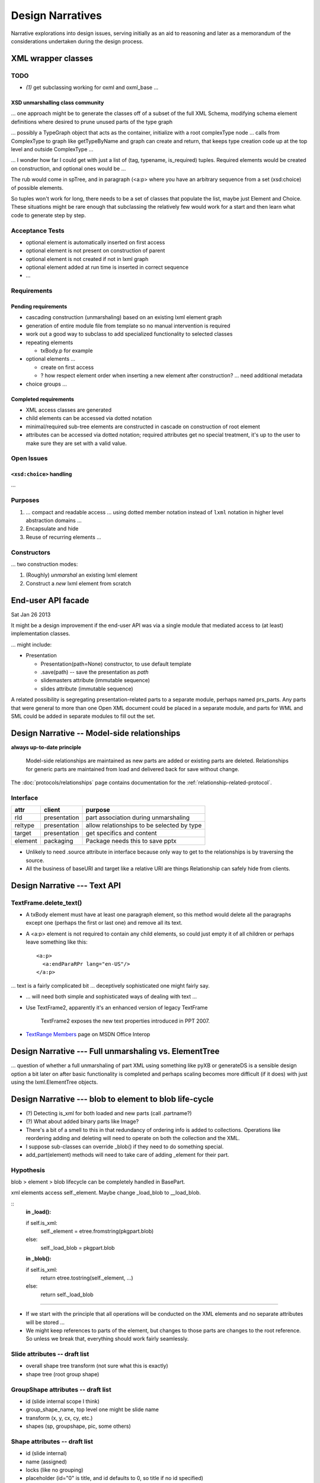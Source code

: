 =================
Design Narratives
=================

Narrative explorations into design issues, serving initially as an aid to
reasoning and later as a memorandum of the considerations undertaken during
the design process.


XML wrapper classes
===================

TODO
----
* `(1)` get subclassing working for oxml and oxml_base ...


XSD unmarshalling class community
^^^^^^^^^^^^^^^^^^^^^^^^^^^^^^^^^

... one approach might be to generate the classes off of a subset of the full
XML Schema, modifying schema element definitions where desired to prune
unused parts of the type graph

... possibly a TypeGraph object that acts as the container, initialize with a
root complexType node ... calls from ComplexType to graph like getTypeByName
and graph can create and return, that keeps type creation code up at the top
level and outside ComplexType ...

... I wonder how far I could get with just a list of (tag, typename,
is_required) tuples. Required elements would be created on construction, and
optional ones would be ...

The rub would come in spTree, and in paragraph (<a:p> where you have an
arbitrary sequence from a set (xsd:choice) of possible elements.

So tuples won't work for long, there needs to be a set of classes that
populate the list, maybe just Element and Choice. These situations might be
rare enough that subclassing the relatively few would work for a start and
then learn what code to generate step by step.


Acceptance Tests
----------------

* optional element is automatically inserted on first access
* optional element is not present on construction of parent
* optional element is not created if not in lxml graph
* optional element added at run time is inserted in correct sequence
* ...


Requirements
------------

Pending requirements
^^^^^^^^^^^^^^^^^^^^

* cascading construction (unmarshaling) based on an existing lxml element
  graph

* generation of entire module file from template so no manual intervention is
  required
* work out a good way to subclass to add specialized functionality to selected
  classes

* repeating elements

  * txBody.p for example

* optional elements ...

  * create on first access
  * ? how respect element order when inserting a new element after
    construction? ... need additional metadata

* choice groups ...


Completed requirements
^^^^^^^^^^^^^^^^^^^^^^

* XML access classes are generated
* child elements can be accessed via dotted notation
* minimal/required sub-tree elements are constructed in cascade on
  construction of root element
* attributes can be accessed via dotted notation; required attributes get no
  special treatment, it's up to the user to make sure they are set with a
  valid value.


Open Issues
-----------


``<xsd:choice>`` handling
^^^^^^^^^^^^^^^^^^^^^^^^^

...




Purposes
--------

1. ... compact and readable access ... using dotted member notation instead of
   ``lxml`` notation in higher level abstraction domains ...

#. Encapsulate and hide

#. Reuse of recurring elements ...


Constructors
------------

... two construction modes:

1. (Roughly) *unmarshal* an existing lxml element

2. Construct a *new* lxml element from scratch



End-user API facade
===================

Sat Jan 26 2013

It might be a design improvement if the end-user API was via a single module
that mediated access to (at least) implementation classes.

... might include:

* Presentation

  * Presentation(path=None) constructor, to use default template
  * .save(path) -- save the presentation as *path*
  * slidemasters attribute (immutable sequence)
  * slides attribute (immutable sequence)

A related possibility is segregating presentation-related parts to a separate
module, perhaps named prs_parts. Any parts that were general to more than one
Open XML document could be placed in a separate module, and parts for WML and
SML could be added in separate modules to fill out the set.


Design Narrative -- Model-side relationships
============================================

**always up-to-date principle**

  Model-side relationships are maintained as new parts are added or existing
  parts are deleted. Relationships for generic parts are maintained from load
  and delivered back for save without change.

The :doc:`protocols/relationships` page contains documentation for
the :ref:`relationship-related-protocol`.

Interface
---------

=======  ============  =======================================================
attr     client        purpose
=======  ============  =======================================================
rId      presentation  part association during unmarshaling
reltype  presentation  allow relationships to be selected by type
target   presentation  get specifics and content
-------  ------------  -------------------------------------------------------
element  packaging     Package needs this to save pptx
=======  ============  =======================================================

* Unlikely to need .source attribute in interface because only way to get to
  the relationships is by traversing the source.

* All the business of baseURI and target like a relative URI are things
  Relationship can safely hide from clients.



Design Narrative --- Text API
=============================

TextFrame.delete_text()
-----------------------

* A txBody element must have at least one paragraph element, so this method
  would delete all the paragraphs except one (perhaps the first or last one)
  and remove all its text.

* A <a:p> element is not required to contain any child elements, so could just
  empty it of all children or perhaps leave something like this::

    <a:p>
      <a:endParaRPr lang="en-US"/>
    </a:p>


... text is a fairly complicated bit ... deceptively sophisticated one might
fairly say.

* ... will need both simple and sophisticated ways of dealing with text ...

* Use TextFrame2, apparently it's an enhanced version of legacy TextFrame

    TextFrame2 exposes the new text properties introduced in PPT 2007.

* `TextRange Members`_ page on MSDN Office Interop

.. _TextRange Members:
   http://msdn.microsoft.com/en-us/library/microsoft.office.interop
   .powerpoint.textrange_members(v=office.14).aspx


Design Narrative --- Full unmarshaling vs. ElementTree
======================================================

... question of whether a full unmarshaling of part XML using something like
pyXB or generateDS is a sensible design option a bit later on after basic
functionality is completed and perhaps scaling becomes more difficult (if it
does) with just using the lxml.ElementTree objects.


Design Narrative --- blob to element to blob life-cycle
=======================================================

* (?) Detecting is_xml for both loaded and new parts (call .partname?)

* (?) What about added binary parts like Image?

* There's a bit of a smell to this in that redundancy of ordering info is
  added to collections. Operations like reordering adding and deleting will
  need to operate on both the collection and the XML.

* I suppose sub-classes can override _blob() if they need to do something
  special.

* add_part(element) methods will need to take care of adding _element for
  their part.


Hypothesis
----------

blob > element > blob lifecycle can be completely handled in BasePart.

xml elements access self._element. Maybe change _load_blob to __load_blob.

::
    **in _load():**

    if self.is_xml:
        self._element = etree.fromstring(pkgpart.blob)
    else:
        self._load_blob = pkgpart.blob

    **in _blob():**

    if self.is_xml:
        return etree.tostring(self._element, ...)
    else:
        return self._load_blob

----

* If we start with the principle that all operations will be conducted on the
  XML elements and no separate attributes will be stored ...

* We might keep references to parts of the element, but changes to those parts
  are changes to the root reference. So unless we break that, everything
  should work fairly seamlessly.


Slide attributes -- draft list
------------------------------

* overall shape tree transform (not sure what this is exactly)
* shape tree (root group shape)


GroupShape attributes -- draft list
-----------------------------------

* id (slide internal scope I think)
* group_shape_name, top level one might be slide name
* transform (x, y, cx, cy, etc.)
* shapes (sp, groupshape, pic, some others)


Shape attributes -- draft list
------------------------------

* id (slide internal)
* name (assigned)
* locks (like no grouping)
* placeholder (id="0" is title, and id defaults to 0, so title if no id
  specified)
* text


Open issues parking lot
=======================

* Principle: No loaded bits will be removed from the XML. I'm thinking that
  means that unless we keep track of which are loaded and which are new, that
  drives the decision to work with the XML in-place.

* ... there's the issue of whether library will be used to fully unmarshal
  existing documents and manipulate them. The challenge of writing brand-new
  documents is simpler I think.

* There is some irresolution around a possible distinction between part
  classes and element classes, particularly a possible distinction between
  a part class and it's root element. Something to continue to noodle.



Design Narrative -- Using Sphinx for library documentation
==========================================================

Conundrum: How to use the autodoc selectively so a pleasing layout is
produced.

Important things include::

   .. automodule:: <module_name>

   .. autoclass:: <class_name>

   .. autofunction:: <function_name>

The key to using these features is the :members: attribute. If:

You don’t include it at all, only the docstring for the object is brought in:
You just use :members: with no arguments, then all public functions, classes,
and methods are brought it that have docstring. If you explictly list the
members like :members: fn0, class0, _fn1 those explict members are brought.



Design Narrative -- Part blob lifecycle
=======================================

Recorded: 2012-12-24 11:46 PM

* pptx.packaging.Part stores part content as blob

* if pptx.presentation.Part persists the blob and serves it back to
  pkg.marshal, round-trip should work

* presentation parts that unmarshal blob need to provide a blob property that
  marshaling can use to access part content.


TODO:

* (/) refactor pptx.packaging.Part.load to unconditionally save blob
* (/) locate part.write_element and replace with write_blob
* (/) remove element attribute from pptx.packaging.Part

----

* Simplify packaging module by working only with blobs whenever possible

* write_element is handy for items that packaging works on directly, like cti
  and rels items. So no urgent need to get rid of it, just always write parts
  as blobs.

* presentation.Parts need ._blob attribute in their interface so packaging can
  uniformly access contents for marshaling.

   Rationale:

   * _blob is required for binary objects, so at least some parts must have
     that attribute.

   * A need to determine whether to call _blob or element to access part
     contents would complicate marshaling and unmarshalling code.

   * A static part doesn't need to access its blob, it can just carry it until
     it's needed for marshaling.

* principle: packaging.Part always gets and stores blob (lowest common
  denominator).

* Need a blob round-trip between package to model and back


Design Narrative -- Model Load
==============================

Recorded: 2012-12-22 11:01 PM

* __loadwalk()

Requirements
------------

* All parts are constructed exactly once.

* All part relationships are created and populated with target part.

* (?) What to do with package relationships?

* Parts of types with a custom Part-subclass are instances of the custom
  sub-class.

* Custom sub-class instances are triggered to perform unmarshalling once the
  part and its relationships are completely loaded. It might be sensible to
  wait and do this once all parts and relationships are loaded, with a second
  walk or similar implementation.

* Could be that propagating control flow rather than recursive might work
  best, so that local context is kept local to the package or part.

::
    
    def __pkg_level_load(pkgrels):
        # keep track of which parts are already loaded
        part_dict = {}
        
        for pkgrel in pkgrels:
            # unpack working values for part to be loaded
            reltype = pkgrel.reltype
            pkgpart = pkgrel.target_part
            partname = pkgpart.partname
            content_type = pkgpart.content_type
            
            # create target part
            if partname in part_dict:
                part = part_dict[partname]
            else:
                part = Part(reltype, content_type)
                part_dict[partname] = part
                part.load(pkgpart, part_dict)
            
            # create model-side package relationship
            rId = pkgrel.rId
            model_rel = Relationship(rId, reltype, part)
            self.__relationships.append(model_rel)
            
            # unmarshall selectively
            if reltype == RT_OFFICEDOCUMENT:
                self.__presentation = part
            # elif reltype == RT_COREPROPS:
            #     self.__coreprops = part
            # elif reltype == RT_EXTENDEDPROPS:  # /docProps/app.xml
            #     self.__extendedprops = part
            # elif reltype == RT_THUMBNAIL:
            #     self.__thumbnail = part
            
    
    
    
    
    def __loadwalk(pkgrels, part_dict)
        for pkgrel in pkgrels:
            # construct target part
            part = Part(reltype, content_type)
            pass
    
    def __unmarshalwalk(rels, visited_parts):
        pass
    

